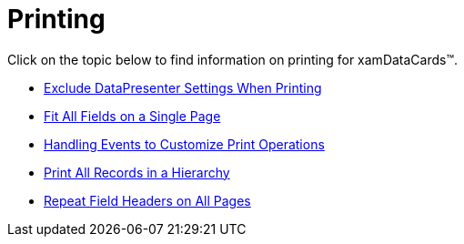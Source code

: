 ﻿////

|metadata|
{
    "name": "xamdatacards-printing",
    "controlName": ["xamDataCards"],
    "tags": ["Printing"],
    "guid": "{463843DC-B127-4D54-944E-9A1F0F5CCB0F}",  
    "buildFlags": [],
    "createdOn": "2012-01-30T19:39:52.6158763Z"
}
|metadata|
////

= Printing

Click on the topic below to find information on printing for xamDataCards™.

* link:xamdatapresenter-exclude-datapresenter-settings-when-printing.html[Exclude DataPresenter Settings When Printing]
* link:xamdatapresenter-fit-all-fields-on-a-single-page.html[Fit All Fields on a Single Page]
* link:xamdatapresenter-handling-events-to-customize-print-operations.html[Handling Events to Customize Print Operations]
* link:xamdatapresenter-print-all-records-in-a-hierarchy.html[Print All Records in a Hierarchy]
* link:xamdatapresenter-repeat-field-headers-on-all-pages.html[Repeat Field Headers on All Pages]
